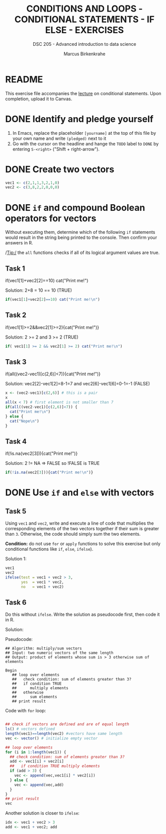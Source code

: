#+TITLE: CONDITIONS AND LOOPS - CONDITIONAL STATEMENTS - IF ELSE - EXERCISES
#+AUTHOR: Marcus Birkenkrahe
#+SUBTITLE: DSC 205 - Advanced introduction to data science
#+STARTUP: overview hideblocks indent
#+OPTIONS: toc:nil num:nil ^:nil
#+PROPERTY: header-args:R :session *R* :results output :exports both :noweb yes
* README

This exercise file accompanies the [[https://github.com/birkenkrahe/ds2/blob/main/org/3_conditions.org][lecture]] on conditional
statements. Upon completion, upload it to Canvas.

* DONE Identify and pledge yourself

1) In Emacs, replace the placeholder ~[yourname]~ at the top of this
   file by your own name and write ~(pledged)~ next to it
2) Go with the cursor on the headline and hange the ~TODO~ label to ~DONE~
   by entering ~S-<right>~ ("Shift + right-arrow").

* DONE Create two vectors

#+begin_src R :results silent
  vec1 <- c(2,1,1,3,2,1,0)
  vec2 <- c(3,8,2,2,0,0,0)
#+end_src

* DONE =if= and compound Boolean operators for vectors

Without executing them, determine which of the following ~if~
statements would result in the string being printed to the
console. Then confirm your answers in R.

/Tip:/ the ~all~ functions checks if all of its logical argument values
are true.

** Task 1
#+begin_example R
  if(vec1[1]+vec2[2]==10) cat("Print me!\n")
#+end_example

Solution: 2+8 = 10 == 10 (TRUE)
#+begin_src R
  if(vec1[1]+vec2[2]==10) cat("Print me!\n")
#+end_src

#+RESULTS:
: Print me!

** Task 2
#+begin_example R
  if(vec1[1]>=2&&vec2[1]>=2){cat("Print me!\n")}
#+end_example

Solution: 2 >= 2 and 3 >= 2 (TRUE)
#+begin_src R
  if( vec1[1] >= 2 && vec2[1] >= 2) cat("Print me!\n")
#+end_src

#+RESULTS:
: Print me!

** Task 3
#+begin_example R
  if(all((vec2-vec1)[c(2,6)]<7)){cat("Print me!\n")}
#+end_example

Solution: vec2[2]-vec1[2]=8-1=7 and vec2[6]-vec1[6]=0-1=-1 (FALSE)
#+begin_src R
  x <- (vec2-vec1)[c(2,6)] # this is a pair
  x
  all(x < 7) # first element is not smaller than 7
  if(all((vec2-vec1)[c(2,6)]<7)) {
    cat("Print me!\n")
  } else {
    cat("Nope\n")
  }
#+end_src

#+RESULTS:
: [1]  7 -1
: [1] FALSE
: Nope

** Task 4
#+begin_example R
  if(!is.na(vec2[3])){cat("Print me!\n")}
  #+end_example

Solution: 2 != NA => FALSE so !FALSE is TRUE
#+begin_src R
  if(!is.na(vec2[3])){cat("Print me!\n")}
#+end_src

#+RESULTS:
: Print me!

  
* DONE Use =if= and =else= with vectors

** Task 5

Using ~vec1~ and ~vec2~, write and execute a line of code that
multiplies the corresponding elements of the two vectors together
if their sum is greater than ~3~. Otherwise, the code should simply
sum the two elements.

*Condition:* do not use ~for~ or ~apply~ functions to solve this exercise
but only conditional functions like ~if~, ~else~, ~ifelse~).

Solution 1:
#+begin_src R
  vec1
  vec2
  ifelse(test = vec1 + vec2 > 3,
         yes  = vec1 * vec2,
         no   = vec1 + vec2)
#+end_src

#+RESULTS:
: [1] 2 1 1 3 2 1 0
: [1] 3 8 2 2 0 0 0
: [1] 6 8 3 6 2 1 0

** Task 6

Do this without =ifelse=. Write the solution as pseudocode first, then
code it in R.

Solution:

Pseudocode:
#+begin_example 
## Algorithm: multiply/sum vectors
## Input: two numeric vectors of the same length
## Output: product of elements whose sum is > 3 otherwise sum of elements

Begin
   ## loop over elements
   ##   check condition: sum of elements greater than 3?
   ##   if condition TRUE
   ##      multiply elements
   ##   otherwise
   ##      sum elements
   ## print result
#+end_example

Code with =for= loop:
#+begin_src R

  ## check if vectors are defined and are of equal length
  ls() # vectors defined
  length(vec1)==length(vec2) #vectors have same length
  vec <- vector() # initialize empty vector

  ## loop over elements
  for (i in 1:length(vec1)) {
    ## check condition: sum of elements greater than 3?
    add <- vec1[i] + vec2[i]
    ##   if condition TRUE multiply elements
    if (add > 3) {
      vec <- append(vec,vec1[i] * vec2[i])
    } else {
      vec <- append(vec,add)
    }
  }
  ## print result
  vec
#+end_src

#+RESULTS:
: [1] "add"   "bar"   "foo"   "hello" "idx"   "vec1"  "vec2"  "x"
: [1] TRUE
: [1] 6 8 3 6 2 1 0

Another solution is closer to =ifelse=:
#+begin_src R
  idx <- vec1 + vec2 > 3
  add <- vec1 + vec2; add
#+end_src

#+RESULTS:
: [1] 5 9 3 5 2 1 0
